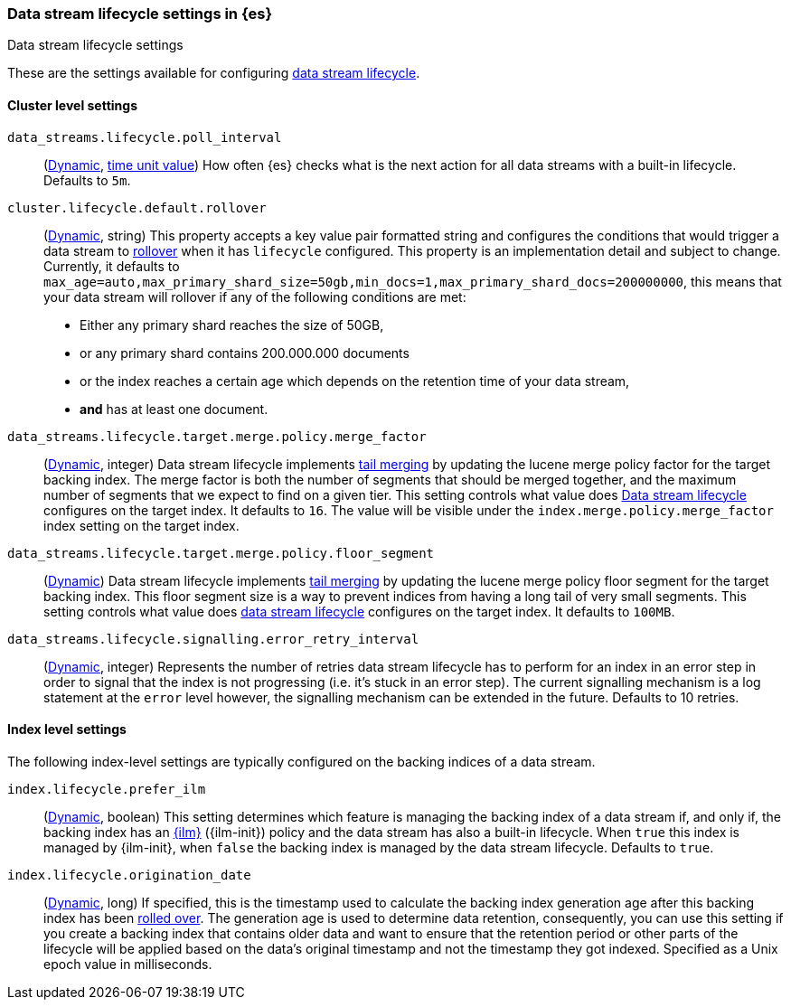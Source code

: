 [role="xpack"]
[[data-stream-lifecycle-settings]]
=== Data stream lifecycle settings in {es}
[subs="attributes"]
++++
<titleabbrev>Data stream lifecycle settings</titleabbrev>
++++

These are the settings available for configuring <<data-stream-lifecycle, data stream lifecycle>>.

==== Cluster level settings

[[data-streams-lifecycle-poll-interval]]
`data_streams.lifecycle.poll_interval`::
(<<dynamic-cluster-setting,Dynamic>>, <<time-units, time unit value>>)
How often {es} checks what is the next action for all data streams with a built-in lifecycle. Defaults to `5m`.

[[cluster-lifecycle-default-rollover]]
`cluster.lifecycle.default.rollover`::
(<<dynamic-cluster-setting,Dynamic>>, string)
This property accepts a key value pair formatted string and configures the conditions that would trigger a data stream
to <<index-rollover,rollover>> when it has `lifecycle` configured. This property is an implementation detail and subject to
change. Currently, it defaults to `max_age=auto,max_primary_shard_size=50gb,min_docs=1,max_primary_shard_docs=200000000`,
this means that your data stream will rollover if any of the following conditions are met:

* Either any primary shard reaches the size of 50GB,
* or any primary shard contains 200.000.000 documents
* or the index reaches a certain age which depends on the retention time of your data stream,
* **and** has at least one document.

[[data-streams-lifecycle-target-merge-factor]]
`data_streams.lifecycle.target.merge.policy.merge_factor`::
(<<dynamic-cluster-setting,Dynamic>>, integer)
Data stream lifecycle implements <<data-streams-lifecycle-how-it-works, tail merging>> by
updating the lucene merge policy factor for the target backing index. The merge factor 
is both the number of segments that should be merged together, and the maximum number 
of segments that we expect to find on a given tier.
This setting controls what value does <<data-stream-lifecycle, Data stream lifecycle>>
configures on the target index. It defaults to `16`. 
The value will be visible under the `index.merge.policy.merge_factor` index setting 
on the target index.

[[data-streams-lifecycle-target-floor-segment]]
`data_streams.lifecycle.target.merge.policy.floor_segment`::
(<<dynamic-cluster-setting,Dynamic>>)
Data stream lifecycle implements <<data-streams-lifecycle-how-it-works, tail merging>> by
updating the lucene merge policy floor segment for the target backing index. This floor 
segment size is a way to prevent indices from having a long tail of very small segments. 
This setting controls what value does <<data-stream-lifecycle, data stream lifecycle>>
configures on the target index. It defaults to `100MB`.

[[data-streams-lifecycle-signalling-error-retry-interval]]
`data_streams.lifecycle.signalling.error_retry_interval`::
(<<dynamic-cluster-setting,Dynamic>>, integer)
Represents the number of retries data stream lifecycle has to perform for an index
in an error step in order to signal that the index is not progressing (i.e. it's 
stuck in an error step).
The current signalling mechanism is a log statement at the `error` level however,
the signalling mechanism can be extended in the future.
Defaults to 10 retries.


==== Index level settings
The following index-level settings are typically configured on the backing indices of a data stream.

[[index-lifecycle-prefer-ilm]]
`index.lifecycle.prefer_ilm`::
(<<indices-update-settings,Dynamic>>, boolean)
This setting determines which feature is managing the backing index of a data stream if, and only if, the backing index
has an <<index-lifecycle-management,{ilm}>> ({ilm-init}) policy and the data stream has also a built-in lifecycle. When
`true` this index is managed by {ilm-init}, when `false` the backing index is managed by the data stream lifecycle.
Defaults to `true`.

[[index-data-stream-lifecycle-origination-date]]
`index.lifecycle.origination_date`::
(<<indices-update-settings,Dynamic>>, long)
If specified, this is the timestamp used to calculate the backing index generation age after this backing index has been
<<index-rollover,rolled over>>. The generation age is used to determine data retention, consequently, you can use this
setting if you create a backing index that contains older data and want to ensure that the retention period or
other parts of the lifecycle will be applied based on the data's original timestamp and not the timestamp they got
indexed. Specified as a Unix epoch value in milliseconds.
